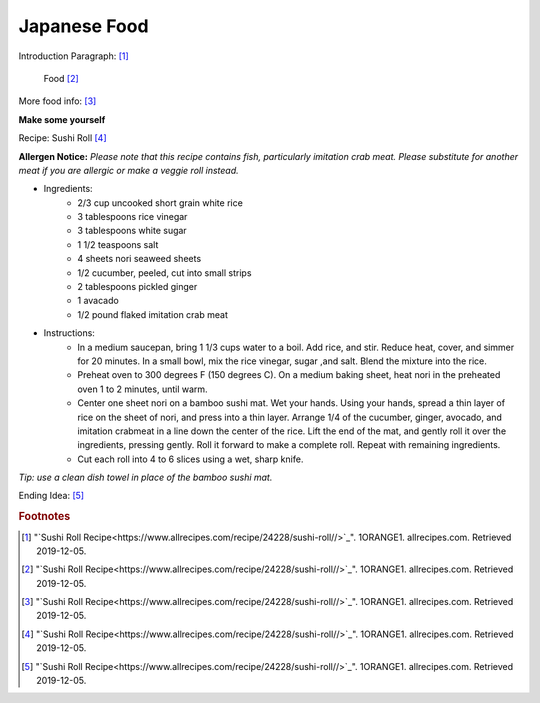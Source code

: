 Japanese Food
===================

Introduction Paragraph: [#f1]_

.. figure:: j_food.jpg

    Food [#f2]_


More food info: [#f3]_

**Make some yourself**

Recipe: Sushi Roll [#f4]_

**Allergen Notice:** *Please note that this recipe contains fish, particularly imitation crab meat. Please substitute for another meat if you are allergic or make a veggie roll instead.*

* Ingredients:
    * 2/3 cup uncooked short grain white rice
    * 3 tablespoons rice vinegar
    * 3 tablespoons white sugar
    * 1 1/2 teaspoons salt
    * 4 sheets nori seaweed sheets
    * 1/2 cucumber, peeled, cut into small strips
    * 2 tablespoons pickled ginger
    * 1 avacado
    * 1/2 pound flaked imitation crab meat
* Instructions:
    * In a medium saucepan, bring 1 1/3 cups water to a boil. Add rice, and stir. Reduce heat, cover, and simmer for 20 minutes. In a small bowl, mix the rice vinegar, sugar ,and salt. Blend the mixture into the rice.
    * Preheat oven to 300 degrees F (150 degrees C). On a medium baking sheet, heat nori in the preheated oven 1 to 2 minutes, until warm.
    * Center one sheet nori on a bamboo sushi mat. Wet your hands. Using your hands, spread a thin layer of rice on the sheet of nori, and press into a thin layer. Arrange 1/4 of the cucumber, ginger, avocado, and imitation crabmeat in a line down the center of the rice. Lift the end of the mat, and gently roll it over the ingredients, pressing gently. Roll it forward to make a complete roll. Repeat with remaining ingredients.
    * Cut each roll into 4 to 6 slices using a wet, sharp knife.

*Tip: use a clean dish towel in place of the bamboo sushi mat.*

Ending Idea: [#f5]_

.. rubric:: Footnotes

.. [#f1] "`Sushi Roll Recipe<https://www.allrecipes.com/recipe/24228/sushi-roll//>`_". 1ORANGE1. allrecipes.com. Retrieved 2019-12-05.
.. [#f2] "`Sushi Roll Recipe<https://www.allrecipes.com/recipe/24228/sushi-roll//>`_". 1ORANGE1. allrecipes.com. Retrieved 2019-12-05.
.. [#f3] "`Sushi Roll Recipe<https://www.allrecipes.com/recipe/24228/sushi-roll//>`_". 1ORANGE1. allrecipes.com. Retrieved 2019-12-05.
.. [#f4] "`Sushi Roll Recipe<https://www.allrecipes.com/recipe/24228/sushi-roll//>`_". 1ORANGE1. allrecipes.com. Retrieved 2019-12-05.
.. [#f5] "`Sushi Roll Recipe<https://www.allrecipes.com/recipe/24228/sushi-roll//>`_". 1ORANGE1. allrecipes.com. Retrieved 2019-12-05.
